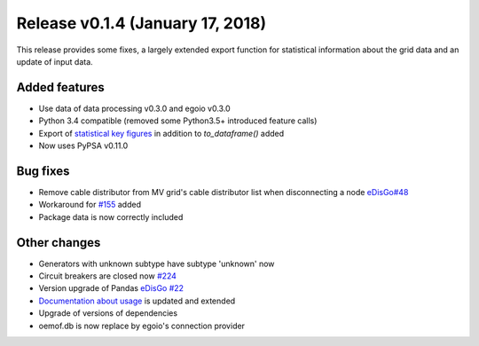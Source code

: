 Release v0.1.4 (January 17, 2018)
+++++++++++++++++++++++++++++++++

This release provides some fixes, a largely extended export function for
statistical information about the grid data and an update of input data.

Added features
--------------
* Use data of data processing v0.3.0 and egoio v0.3.0
* Python 3.4 compatible (removed some Python3.5+ introduced feature calls)
* Export of `statistical key figures <https://github.com/openego/ding0/issues/233>`_ in addition to `to_dataframe()` added
* Now uses PyPSA v0.11.0

Bug fixes
---------
* Remove cable distributor from MV grid's cable distributor list when disconnecting a node `eDisGo#48 <https://github.com/openego/eDisGo/issues/48>`_
* Workaround for `#155 <https://github.com/openego/ding0/issues/155>`_ added
* Package data is now correctly included

Other changes
-------------
* Generators with unknown subtype have subtype 'unknown' now
* Circuit breakers are closed now `#224 <https://github.com/openego/ding0/issues/224>`_
* Version upgrade of Pandas `eDisGo #22 <https://github.com/openego/eDisGo/issues/22>`_
* `Documentation about usage <https://dingo.readthedocs.io/en/dev/usage_details.html>`_ is updated and extended
* Upgrade of versions of dependencies
* oemof.db is now replace by egoio's connection provider
